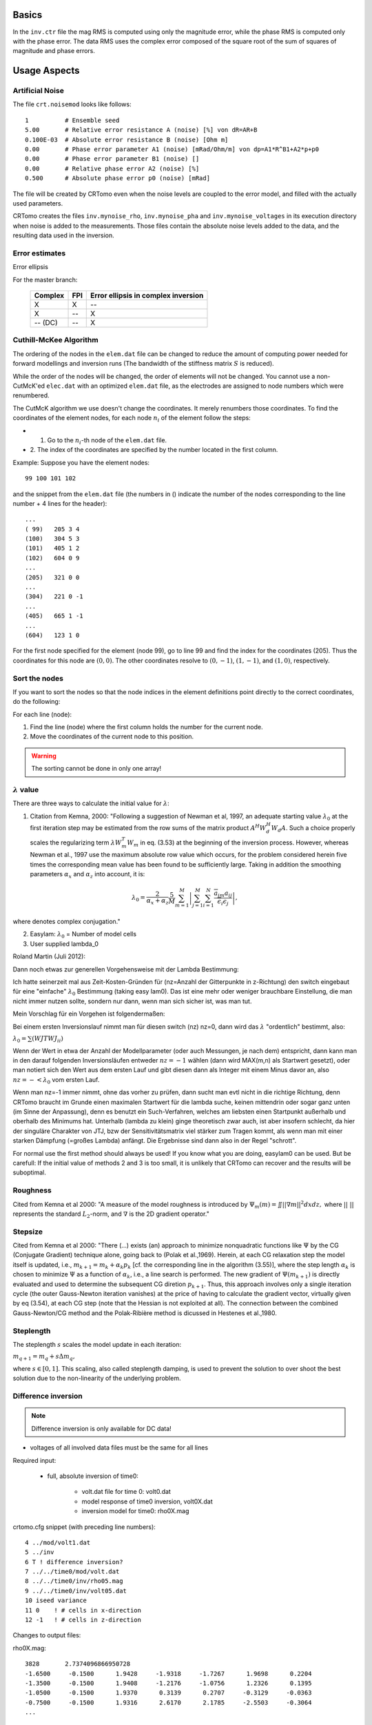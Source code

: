 Basics
------

In the ``inv.ctr`` file the mag RMS is computed using only the magnitude error,
while the phase RMS is computed only with the phase error. The data RMS uses
the complex error composed of the square root of the sum of squares of
magnitude and phase errors.

Usage Aspects
-------------

Artificial Noise
^^^^^^^^^^^^^^^^

The file ``crt.noisemod`` looks like follows:

::

   1          # Ensemble seed
   5.00       # Relative error resistance A (noise) [%] von dR=AR+B
   0.100E-03  # Absolute error resistance B (noise) [Ohm m]
   0.00       # Phase error parameter A1 (noise) [mRad/Ohm/m] von dp=A1*R^B1+A2*p+p0
   0.00       # Phase error parameter B1 (noise) []
   0.00       # Relative phase error A2 (noise) [%]
   0.500      # Absolute phase error p0 (noise) [mRad]


The file will be created by CRTomo even when the noise levels are coupled to
the error model, and filled with the actually used parameters.

CRTomo creates the files ``inv.mynoise_rho``, ``inv.mynoise_pha`` and
``inv.mynoise_voltages`` in its execution directory when noise is added to the
measurements. Those files contain the absolute noise levels added to the data,
and the resulting data used in the inversion.

.. todo::

    A description how to add noise to the data would be helpfull. Link here
    or create such a section, if none exists.

Error estimates
^^^^^^^^^^^^^^^

.. plot:: pyplots/error_parameterization.py

.. todo::

    This section should be improved. What does it mean, how to work with it?

Error ellipsis

For the master branch:

    +---------+-----------+-------------------------------------+
    |Complex  |   FPI     |Error ellipsis in complex inversion  |
    +=========+===========+=====================================+
    |    X    |    X      |               --                    |
    +---------+-----------+-------------------------------------+
    |    X    |   --      |                X                    |
    +---------+-----------+-------------------------------------+
    | -- (DC) |   --      |                X                    |
    +---------+-----------+-------------------------------------+


Cuthill-McKee Algorithm
^^^^^^^^^^^^^^^^^^^^^^^

The ordering of the nodes in the ``elem.dat`` file can be changed to reduce the
amount of computing power needed for forward modellings and inversion runs (The
bandwidth of the stiffness matrix :math:`S` is reduced).

While the order of the nodes will be changed, the order of elements will not be
changed. You cannot use a non-CutMcK'ed ``elec.dat`` with an optimized
``elem.dat`` file, as the electrodes are assigned to node numbers which were
renumbered.

The CutMcK algorithm we use doesn't change the coordinates. It merely renumbers
those coordinates. To find the coordinates of the element nodes, for each node
:math:`n_i` of the element follow the steps:


* 1. Go to the :math:`n_i`-th node of the ``elem.dat`` file.
* 2. The index of the coordinates are specified by the number located in the
  first column.

Example: Suppose you have the element nodes:


::

   99 100 101 102


and the snippet from the ``elem.dat`` file (the numbers in () indicate the
number of the nodes corresponding to the line number + 4 lines for the header):

::

   ...
   ( 99)   205 3 4
   (100)   304 5 3
   (101)   405 1 2
   (102)   604 0 9
   ...
   (205)   321 0 0
   ...
   (304)   221 0 -1
   ...
   (405)   665 1 -1
   ...
   (604)   123 1 0

For the first node specified for the element (node 99), go to line 99 and find
the index for the coordinates (205). Thus the coordinates for this node are
:math:`(0,0)`. The other coordinates resolve to :math:`(0,-1)`, :math:`(1,-1)`,
and :math:`(1,0)`, respectively.

Sort the nodes
^^^^^^^^^^^^^^

If you want to sort the nodes so that the node indices in the element
definitions point directly to the correct coordinates, do the following:

For each line (node):

1. Find the line (node) where the first column holds the number for the current
   node.
2. Move the coordinates of the current node to this position.

.. warning::

    The sorting cannot be done in only one array!

.. todo::

    jg: needs more detailed description + references


:math:`\lambda` value
^^^^^^^^^^^^^^^^^^^^^^

.. todo::

    The meaning of this value should be further explained.

There are three ways to calculate the initial value for :math:`\lambda`:

1. Citation from Kemna, 2000: "Following a suggestion of Newman et al, 1997, an
   adequate starting value :math:`\lambda_0` at the first iteration step may be
   estimated from the row sums of the matrix product :math:`A^H W_d^H W_d A`.
   Such a choice properly scales the regularizing term :math:`\lambda W_m^T
   W_m` in eq. (3.53) at the beginning of the inversion process. However,
   whereas Newman et al., 1997 use the maximum absolute row value which occurs,
   for the problem considered herein five times the corresponding mean value
   has been found to be sufficiently large. Taking in addition the smoothing
   parameters :math:`\alpha_x` and :math:`\alpha_z` into account, it is:

.. math::

   \lambda_0 = \frac{2}{\alpha_x+\alpha_z} \frac{5}{M} \sum_{m=1}^M \left|
   \sum_{j=1}^M \sum_{i=1}^N
   \frac{{\overline{a}}_{im}a_{ij}}{{\overline{\epsilon}}_i\epsilon_j}\right|,

where :math:`\overline{\; }` denotes complex conjugation."

2. Easylam: :math:`\lambda_0` = Number of model cells

3. User supplied \lambda_0

Roland Martin (Juli 2012):

Dann noch etwas zur generellen Vorgehensweise mit der Lambda Bestimmung:

Ich hatte seinerzeit mal aus Zeit-Kosten-Gründen für (nz=Anzahl der Gitterpunkte
in z-Richtung) den switch eingebaut für eine "einfache" :math:`\lambda_0`
Bestimmung (taking easy lam0). Das ist eine mehr oder weniger brauchbare
Einstellung, die man nicht immer nutzen sollte, sondern nur dann, wenn man sich
sicher ist, was man tut.

Mein Vorschlag für ein Vorgehen ist folgendermaßen:

Bei einem ersten Inversionslauf nimmt man für diesen switch (nz) nz=0, dann
wird das :math:`\lambda` "ordentlich" bestimmt, also:

:math:`\lambda_0 = \sum (WJTWJ_{ii})`

Wenn der Wert in etwa der Anzahl der Modellparameter (oder auch Messungen, je
nach dem) entspricht, dann kann man in den darauf folgenden Inversionsläufen
entweder :math:`nz=-1` wählen (dann wird MAX(m,n) als Startwert gesetzt), oder
man notiert sich den Wert aus dem ersten Lauf und gibt diesen dann als Integer
mit einem Minus davor an, also :math:`nz = -< \lambda_0` vom ersten Lauf.

Wenn man nz=-1 immer nimmt, ohne das vorher zu prüfen, dann sucht man evtl
nicht in die richtige Richtung, denn CRTomo braucht im Grunde einen maximalen
Startwert für die lambda suche, keinen mittendrin oder sogar ganz unten (im
Sinne der Anpassung), denn es benutzt ein Such-Verfahren, welches am liebsten
einen Startpunkt außerhalb und oberhalb des Minimums hat. Unterhalb (lambda zu
klein) ginge theoretisch zwar auch, ist aber insofern schlecht, da hier der
singuläre Charakter von JTJ, bzw der Sensitivitätsmatrix viel stärker zum
Tragen kommt, als wenn man mit einer starken Dämpfung (=großes Lambda) anfängt.
Die Ergebnisse sind dann also in der Regel "schrott".

For normal use the first method should always be used! If you know what you are
doing, easylam0 can be used. But be carefull: If the initial value of methods 2
and 3 is too small, it is unlikely that CRTomo can recover and the results will
be suboptimal.

Roughness
^^^^^^^^^

Cited from Kemna et al 2000: "A measure of the model roughness is introduced by
:math:`\Psi_m (m) = \iint ||\nabla m||^2 dxdz,` where :math:`||\;||` represents
the standard :math:`L_2`-norm, and :math:`\nabla` is the 2D gradient operator."

.. todo::

    What does this parameter say? Are there limits for it or ways of
    interpreting it?

Stepsize
^^^^^^^^

Cited from Kemna et al 2000: "There (...) exists (an) approach to minimize
nonquadratic functions like :math:`\Psi` by the CG (Conjugate Gradient)
technique alone, going back to (Polak et al.,1969). Herein, at each CG
relaxation step the model itself is updated, i.e., :math:`m_{k+1} = m_k
+\alpha_k p_k` [cf. the corresponding line in the algorithm (3.55)], where the
step length :math:`\alpha_k` is chosen to minimize :math:`\Psi` as a function
of :math:`\alpha_k`, i.e., a line search is performed. The new gradient of
:math:`\Psi(m_{k+1})` is directly evaluated and used to determine the
subsequent CG diretion :math:`p_{k+1}`. Thus, this approach involves only a
single iteration cycle (the outer Gauss-Newton iteration vanishes) at the price
of having to calculate the gradient vector, virtually given by eq (3.54), at
each CG step (note that the Hessian is not exploited at all). The connection
between the combined Gauss-Newton/CG method and the Polak-Ribière method is
dicussed in Hestenes et al.,1980.

Steplength
^^^^^^^^^^

The steplength :math:`s` scales the model update in each iteration:

:math:`m_{q+1} = m_q + s \Delta m_q ,`

where :math:`s \in [0,1]`. This scaling, also called steplength damping, is
used to prevent the solution to over shoot the best solution due to the
non-linearity of the underlying problem.


Difference inversion
^^^^^^^^^^^^^^^^^^^^

.. note::

    Difference inversion is only available for DC data!

* voltages of all involved data files must be the same for all lines

Required input:

    * full, absolute inversion of time0:

        * volt.dat file for time 0: volt0.dat
        * model response of time0 inversion, volt0X.dat
        * inversion model for time0: rho0X.mag

crtomo.cfg snippet (with preceding line numbers): ::

    4 ../mod/volt1.dat
    5 ../inv
    6 T ! difference inversion?
    7 ../../time0/mod/volt.dat
    8 ../../time0/inv/rho05.mag
    9 ../../time0/inv/volt05.dat
    10 iseed variance
    11 0    ! # cells in x-direction
    12 -1   ! # cells in z-direction

Changes to output files:

rho0X.mag: ::

    3828       2.7374096866950728
    -1.6500     -0.1500      1.9428     -1.9318     -1.7267      1.9698      0.2204
    -1.3500     -0.1500      1.9408     -1.2176     -1.0756      1.2326      0.1395
    -1.0500     -0.1500      1.9370      0.3139      0.2707     -0.3129     -0.0363
    -0.7500     -0.1500      1.9316      2.6170      2.1785     -2.5503     -0.3064
    ...


Columns for lines 2-:

==== ========== ================= ==============================================
line plot-index can use --cmaglin description
==== ========== ================= ==============================================
1.   0                            center of element, x coordinate
2.   1                            center of element, z coordinate
3.   2          yes               inversion result, absolute resistivity (log10-values), rho
4.   3          yes               starting model (log10, resisitivity), rho0
5.   4          yes               log10(rho) - log10(rho0)
6.   5          no                (rho - rho0) / rho0 * 100
7.   6          no                (sigma - sigma0) / sigma0 * 100
==== ========== ================= ==============================================

The additional columns 4-7 can be plotted using the **--column** switch of
**plot_td.py**: ::

    # starting model log10
    plot_ty.py --column 3
    # starting model linear
    plot_ty.py --column 3 --cmaglin
    # log10(rho) - log10(rho0)
    plot_ty.py --column 4
    # rho/rho0
    plot_ty.py --column 4 --cmaglin
    # (rho - rho0) / rho0 * 100
    plot_ty.py --column 5
    # (sigma - sigma0) / sigma0 * 100
    plot_ty.py --column 6

Error parameters must be adapted according to the new data parameterization of
the difference inversion.

.. todo::

    jg: plot_td.py -> link to module description in crtomo_tools, also use case
    in crtomo_test?

Regularization
^^^^^^^^^^^^^^^

Calculation of K-factors
^^^^^^^^^^^^^^^^^^^^^^^^

The K-factors are calculated in the module ``bkfak.f90``. The resulting
variable ``kfak(i)`` includes the K-factor for each electrode configuration
``i`` of a measurement.

Method of image charges
^^^^^^^^^^^^^^^^^^^^^^^

.. figure:: /crtomo/related_programs/image_source.png
    :scale: 60%

In order to determine the potential at any point in space due to a quadripole
(whether you have no surface array) you have to use the method of image
charges. So the charge within the surface, for example (0,0,-z), will produce
the same electrical field as a mirror charge located in (0,0,z). This satisfies
the boundary condition, that the potential along the surface must be zero.

The potential in full-space is formulated as :math:`\varphi(r) =
\frac{I}{4\pi\sigma_0 r}`.  Hence the potential of one borehole-electrode can
be described by the principle of superposition:

:math:`\varphi(x,y,z) = \frac{I}{4\pi\sigma_0 r} \left(\frac{1}{r_{-}} + \frac{1}{r_{+}}\right)`, with

:math:`r_{-}^{2} = (x-x_s)^2 + (y-y_s)^2 + (z-z_s)^2` and

:math:`r_{+}^{2} = (x-x_s)^2 + (y-y_s)^2 + (z+z_s)^2`.

.. note::

    If :math:`z_s = 0` then :math:`r_-` equals :math:`r_+` and you will receive
    a solution for a half-space.

Typically you don't want to measure the potential at one point but the
potential-difference between two points (one current and one voltage
electrode).  The four possibilities for a quadripole arrangement are:

* :math:`r_1` (Between B and N)
* :math:`r_2` (Between A and N)
* :math:`r_3` (Between B and M)
* :math:`r_4` (Between A and M)

.. figure:: /crtomo/related_programs/k_factor.png
    :scale: 60%

The value for the apparent resistivity of one quadripole can be calculated with
:math:`\rho_0 = \frac{1}{\sigma_0} = K \cdot \frac{U}{I}` with

:math:`K = \frac{4\pi}{\frac{1}{r_1}-\frac{1}{r_2}-\frac{1}{r_3}+\frac{1}{r_4}}`.

Each :math:`r` is calculated by the method of image charges with :math:`r =
r_{-} + r_{+}`.

Guidance through ``bkfak.f90``
^^^^^^^^^^^^^^^^^^^^^^^^^^^^^^

Declaration of variables and open file ``tmp.kfak``.

::

   pi = dacos(-1d0)
   xk = 0D0
   yk = 0D0
   CALL get_unit(fp)
   OPEN (fp,FILE='tmp.kfak',STATUS='replace')


Starting loop over all measurements, where ``nanz`` is the number of
measurements, coming from ``datmod.f90``.

::

   do i=1,nanz


Reading in current and voltage electrodes with variables ``strnr`` and
``vnr`` declared in ``datmod.f90`` and convert them.

::

   elec1 = mod(strnr(i),10000)
   elec2 = (strnr(i)-elec1)/10000
   elec3 = mod(vnr(i),10000)
   elec4 = (vnr(i)-elec3)/10000


Same if-loop for each electrode, if it is greater than zero.
``xk(1) = sx(snr(enr(elec1)))`` means, that a transformation from
the node-numbering of an electrode to a x-coordinate will be
performed.

* ``enr`` is the node-number of an electrode. (electrmod.f90)
* ``snr`` is a pointer on coordinates of nodes. (elemmod.f90)
* ``sx`` is the x-coordinate of a node. (elemmod.f90)

::

   if (elec1.gt.0) then
   xk(1) = sx(snr(enr(elec1)))
   yk(1) = sy(snr(enr(elec1)))
   end if

In ``bkfak.f90`` :math:`r_1` is calculated as follows:

::

   if (elec4.gt.0.and.elec2.gt.0) then
   dx  = xk(4)-xk(2)
   dym = yk(4)-yk(2)
   dyp = yk(4)+yk(2)
   dym = 1d0/dsqrt(dx*dx+dym*dym)
   dyp = 1d0/dsqrt(dx*dx+dyp*dyp)
   r1  = dym+dyp
   else
   r1  = 0d0
   end if

where ``dx`` is the distance between both electrodes, ``dym`` the change in
height and ``dyp`` the y-coordinate of the image charge. The following
overwritten ``dym`` and ``dyp`` represent the distances with included depth
change for normal and image charge. The sum of both is :math:`r_1`.

Finally you receive ``kfak(i)`` with:

::

   dum = (r1-r2) - (r3-r4)
   kfak(i) = 4d0*pi / dum


Modeling with K-factors
^^^^^^^^^^^^^^^^^^^^^^^

In order to use K-factors while modelling you can just do an integer switch at
the last line of the ``crmod.cfg``. For switching to the option ``wkfak``
insert a ``2``.  After the Modelling with CRMod finished the third column of
the ``crmod.cfg`` now represents the apparent resistivity :math:`\rho`.

.. figure:: /crtomo/related_programs/bkfak_flow.png
    :scale: 60%
